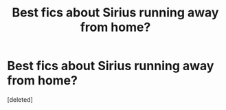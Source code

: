#+TITLE: Best fics about Sirius running away from home?

* Best fics about Sirius running away from home?
:PROPERTIES:
:Score: 1
:DateUnix: 1566762990.0
:DateShort: 2019-Aug-26
:END:
[deleted]

